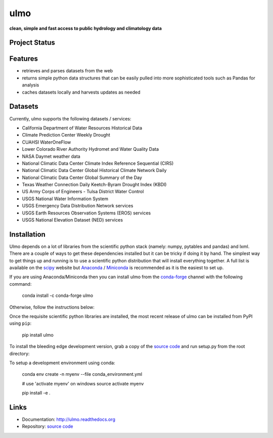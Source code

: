 ulmo
====

**clean, simple and fast access to public hydrology and climatology data**


Project Status
--------------

.. image:: https://coveralls.io/repos/ulmo-dev/ulmo/badge.svg?branch=master&service=github
        :target: https://coveralls.io/github/ulmo-dev/ulmo?branch=master

.. image:: https://readthedocs.org/projects/ulmo/badge/?version=latest
        :target: https://ulmo.readthedocs.io/en/latest/?badge=latest
        :alt: Documentation Status


Features
--------

- retrieves and parses datasets from the web
- returns simple python data structures that can be easily pulled into more
  sophisticated tools such as Pandas for analysis
- caches datasets locally and harvests updates as needed


Datasets
--------

Currently, ulmo supports the following datasets / services:

- California Department of Water Resources Historical Data
- Climate Prediction Center Weekly Drought
- CUAHSI WaterOneFlow
- Lower Colorado River Authority Hydromet and Water Quality Data
- NASA Daymet weather data
- National Climatic Data Center Climate Index Reference Sequential (CIRS)
- National Climatic Data Center Global Historical Climate Network Daily
- National Climatic Data Center Global Summary of the Day
- Texas Weather Connection Daily Keetch-Byram Drought Index (KBDI)
- US Army Corps of Engineers - Tulsa District Water Control
- USGS National Water Information System
- USGS Emergency Data Distribution Network services
- USGS Earth Resources Observation Systems (EROS) services
- USGS National Elevation Dataset (NED) services


Installation
------------

Ulmo depends on a lot of libraries from the scientific python stack (namely:
numpy, pytables and pandas) and lxml. There are a couple of ways to get these
dependencies installed but it can be tricky if doing it by hand. The simplest
way to get things up and running is to use a scientific python distribution that
will install everything together. A full list is available on the `scipy`_
website but `Anaconda`_ / `Miniconda`_ is recommended as it is the easiest to set up.

If you are using Anaconda/Miniconda then you can install ulmo from the `conda-forge`_
channel with the following command:

    conda install -c conda-forge ulmo

Otherwise, follow the instructions below:

Once the requisite scientific python libraries are installed, the
most recent release of ulmo can be installed from PyPI using ``pip``:

    pip install ulmo

To install the bleeding edge development version, grab a copy of the `source
code`_ and run setup.py from the root directory:

To setup a development environment using conda:

    conda env create -n myenv --file conda_environment.yml

    # use 'activate myenv' on windows
    source activate myenv

    pip install -e .


Links
-----

* Documentation: http://ulmo.readthedocs.org
* Repository: `source code`_


.. _source code: https://github.com/ulmo-dev/ulmo
.. _issue tracker: https://github.com/ulmo-dev/ulmo/issues?labels=new+dataset&state=open
.. _more sophisticated tools: http://pandas.pydata.org
.. _scipy: http://scipy.org/install.html
.. _Anaconda: http://continuum.io/downloads.html
.. _Miniconda: https://docs.conda.io/en/latest/miniconda.html
.. _conda-forge: https://conda-forge.org
